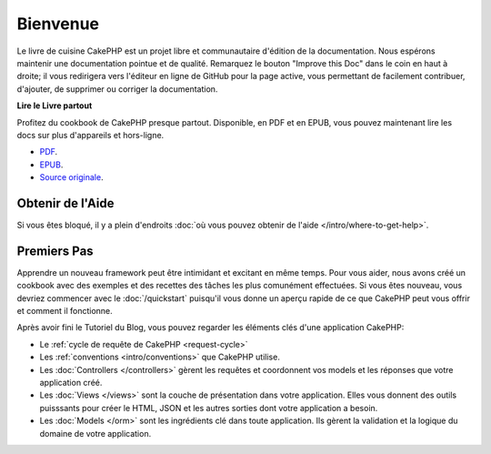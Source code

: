 Bienvenue
#########

Le livre de cuisine CakePHP est un projet libre et communautaire d'édition de
la documentation. Nous espérons maintenir une documentation pointue et de
qualité. Remarquez le bouton "Improve this Doc" dans le coin en haut à droite;
il vous redirigera vers l'éditeur en ligne de GitHub pour la page active,
vous permettant de facilement contribuer, d'ajouter, de supprimer ou corriger
la documentation.

.. container:: offline-download

    **Lire le Livre partout**

    Profitez du cookbook de CakePHP presque partout. Disponible, en PDF et en
    EPUB, vous pouvez maintenant lire les docs sur plus d'appareils et
    hors-ligne.

    - `PDF <../_downloads/fr/CakePHPCookbook.pdf>`_.
    - `EPUB <../_downloads/fr/CakePHPCookbook.epub>`_.
    - `Source originale <http://github.com/cakephp/docs>`_.

Obtenir de l'Aide
=================

Si vous êtes bloqué, il y a plein d'endroits :doc:`où vous pouvez obtenir de
l'aide </intro/where-to-get-help>`.

Premiers Pas
============

Apprendre un nouveau framework peut être intimidant et excitant en même temps.
Pour vous aider, nous avons créé un cookbook avec des exemples et des recettes
des tâches les plus comunément effectuées. Si vous êtes nouveau, vous devriez
commencer avec le :doc:`/quickstart` puisqu'il vous donne un aperçu rapide de
ce que CakePHP peut vous offrir et comment il fonctionne.

Après avoir fini le Tutoriel du Blog, vous pouvez regarder les éléments clés
d'une application CakePHP:

* Le :ref:`cycle de requête de CakePHP <request-cycle>`
* Les :ref:`conventions <intro/conventions>` que CakePHP
  utilise.
* Les :doc:`Controllers </controllers>` gèrent les requêtes et coordonnent vos
  models et les réponses que votre application créé.
* Les :doc:`Views </views>` sont la couche de présentation dans votre
  application. Elles vous donnent des outils puisssants pour créer le HTML,
  JSON et les autres sorties dont votre application a besoin.
* Les :doc:`Models </orm>` sont les ingrédients clé dans toute application. Ils
  gèrent la validation et la logique du domaine de votre application.


.. meta::
    :title lang=fr: .. Documentation CakePHP 
    :keywords lang=fr: modèles,models,documentation,présentation vue,documentation du projet,démarrage rapide,source original,sphinx,liens,livre de cuisine,conventions,validation,cakephp,stockage et récupération,coeur,blog,projet
